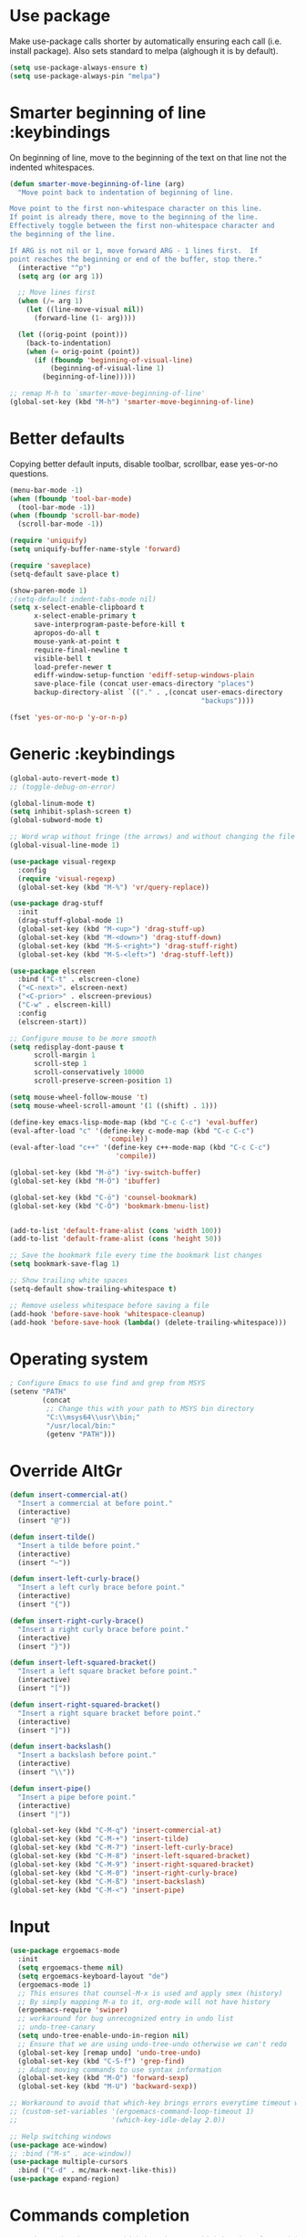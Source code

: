 * Use package

  Make use-package calls shorter by automatically ensuring each call (i.e. install package). Also
  sets standard to melpa (alghough it is by default).

#+BEGIN_SRC emacs-lisp
(setq use-package-always-ensure t)
(setq use-package-always-pin "melpa")
#+END_SRC

* Smarter beginning of line :keybindings

On beginning of line, move to the beginning of the text on that line not the indented whitespaces.

#+BEGIN_SRC emacs-lisp
  (defun smarter-move-beginning-of-line (arg)
	"Move point back to indentation of beginning of line.

  Move point to the first non-whitespace character on this line.
  If point is already there, move to the beginning of the line.
  Effectively toggle between the first non-whitespace character and
  the beginning of the line.

  If ARG is not nil or 1, move forward ARG - 1 lines first.  If
  point reaches the beginning or end of the buffer, stop there."
	(interactive "^p")
	(setq arg (or arg 1))

	;; Move lines first
	(when (/= arg 1)
	  (let ((line-move-visual nil))
		(forward-line (1- arg))))

	(let ((orig-point (point)))
	  (back-to-indentation)
	  (when (= orig-point (point))
		(if (fboundp 'beginning-of-visual-line)
			(beginning-of-visual-line 1)
		  (beginning-of-line)))))

  ;; remap M-h to `smarter-move-beginning-of-line'
  (global-set-key (kbd "M-h") 'smarter-move-beginning-of-line)

#+END_SRC
* Better defaults

  Copying better default inputs, disable toolbar, scrollbar, ease yes-or-no questions.

#+BEGIN_SRC emacs-lisp
  (menu-bar-mode -1)
  (when (fboundp 'tool-bar-mode)
	(tool-bar-mode -1))
  (when (fboundp 'scroll-bar-mode)
	(scroll-bar-mode -1))

  (require 'uniquify)
  (setq uniquify-buffer-name-style 'forward)

  (require 'saveplace)
  (setq-default save-place t)

  (show-paren-mode 1)
  ;(setq-default indent-tabs-mode nil)
  (setq x-select-enable-clipboard t
		x-select-enable-primary t
		save-interprogram-paste-before-kill t
		apropos-do-all t
		mouse-yank-at-point t
		require-final-newline t
		visible-bell t
		load-prefer-newer t
		ediff-window-setup-function 'ediff-setup-windows-plain
		save-place-file (concat user-emacs-directory "places")
		backup-directory-alist `(("." . ,(concat user-emacs-directory
												 "backups"))))

  (fset 'yes-or-no-p 'y-or-n-p)
#+END_SRC

* Generic :keybindings

#+BEGIN_SRC emacs-lisp
  (global-auto-revert-mode t)
  ;; (toggle-debug-on-error)

  (global-linum-mode t)
  (setq inhibit-splash-screen t)
  (global-subword-mode t)

  ;; Word wrap without fringe (the arrows) and without changing the file
  (global-visual-line-mode 1)

  (use-package visual-regexp
	:config
	(require 'visual-regexp)
	(global-set-key (kbd "M-%") 'vr/query-replace))

  (use-package drag-stuff
	:init
	(drag-stuff-global-mode 1)
	(global-set-key (kbd "M-<up>") 'drag-stuff-up)
	(global-set-key (kbd "M-<down>") 'drag-stuff-down)
	(global-set-key (kbd "M-S-<right>") 'drag-stuff-right)
	(global-set-key (kbd "M-S-<left>") 'drag-stuff-left))

  (use-package elscreen
	:bind ("C-t" . elscreen-clone)
	("<C-next>". elscreen-next)
	("<C-prior>" . elscreen-previous)
	("C-w" . elscreen-kill)
	:config
	(elscreen-start))

  ;; Configure mouse to be more smooth
  (setq redisplay-dont-pause t
		scroll-margin 1
		scroll-step 1
		scroll-conservatively 10000
		scroll-preserve-screen-position 1)

  (setq mouse-wheel-follow-mouse 't)
  (setq mouse-wheel-scroll-amount '(1 ((shift) . 1)))

  (define-key emacs-lisp-mode-map (kbd "C-c C-c") 'eval-buffer)
  (eval-after-load "c" '(define-key c-mode-map (kbd "C-c C-c")
						  'compile))
  (eval-after-load "c++" '(define-key c++-mode-map (kbd "C-c C-c")
							'compile))

  (global-set-key (kbd "M-ö") 'ivy-switch-buffer)
  (global-set-key (kbd "M-Ö") 'ibuffer)

  (global-set-key (kbd "C-ö") 'counsel-bookmark)
  (global-set-key (kbd "C-Ö") 'bookmark-bmenu-list)


  (add-to-list 'default-frame-alist (cons 'width 100))
  (add-to-list 'default-frame-alist (cons 'height 50))

  ;; Save the bookmark file every time the bookmark list changes
  (setq bookmark-save-flag 1)

  ;; Show trailing white spaces
  (setq-default show-trailing-whitespace t)

  ;; Remove useless whitespace before saving a file
  (add-hook 'before-save-hook 'whitespace-cleanup)
  (add-hook 'before-save-hook (lambda() (delete-trailing-whitespace)))

#+END_SRC
* Operating system
#+BEGIN_SRC emacs-lisp
  ; Configure Emacs to use find and grep from MSYS
  (setenv "PATH"
		  (concat
		   ;; Change this with your path to MSYS bin directory
		   "C:\\msys64\\usr\\bin;"
		   "/usr/local/bin:"
		   (getenv "PATH")))
#+END_SRC
* Override AltGr
#+BEGIN_SRC emacs-lisp
  (defun insert-commercial-at()
	"Insert a commercial at before point."
	(interactive)
	(insert "@"))

  (defun insert-tilde()
	"Insert a tilde before point."
	(interactive)
	(insert "~"))

  (defun insert-left-curly-brace()
	"Insert a left curly brace before point."
	(interactive)
	(insert "{"))

  (defun insert-right-curly-brace()
	"Insert a right curly brace before point."
	(interactive)
	(insert "}"))

  (defun insert-left-squared-bracket()
	"Insert a left square bracket before point."
	(interactive)
	(insert "["))

  (defun insert-right-squared-bracket()
	"Insert a right square bracket before point."
	(interactive)
	(insert "]"))

  (defun insert-backslash()
	"Insert a backslash before point."
	(interactive)
	(insert "\\"))

  (defun insert-pipe()
	"Insert a pipe before point."
	(interactive)
	(insert "|"))

  (global-set-key (kbd "C-M-q") 'insert-commercial-at)
  (global-set-key (kbd "C-M-+") 'insert-tilde)
  (global-set-key (kbd "C-M-7") 'insert-left-curly-brace)
  (global-set-key (kbd "C-M-8") 'insert-left-squared-bracket)
  (global-set-key (kbd "C-M-9") 'insert-right-squared-bracket)
  (global-set-key (kbd "C-M-0") 'insert-right-curly-brace)
  (global-set-key (kbd "C-M-ß") 'insert-backslash)
  (global-set-key (kbd "C-M-<") 'insert-pipe)

#+END_SRC
* Input
#+BEGIN_SRC emacs-lisp
  (use-package ergoemacs-mode
	:init
	(setq ergoemacs-theme nil)
	(setq ergoemacs-keyboard-layout "de")
	(ergoemacs-mode 1)
	;; This ensures that counsel-M-x is used and apply smex (history)
	;; By simply mapping M-a to it, org-mode will not have history
	(ergoemacs-require 'swiper)
	;; workaround for bug unrecognized entry in undo list
	;; undo-tree-canary
	(setq undo-tree-enable-undo-in-region nil)
	;; Ensure that we are using undo-tree-undo otherwise we can't redo
	(global-set-key [remap undo] 'undo-tree-undo)
	(global-set-key (kbd "C-S-f") 'grep-find)
	;; Adapt moving commands to use syntax information
	(global-set-key (kbd "M-O") 'forward-sexp)
	(global-set-key (kbd "M-U") 'backward-sexp))

  ;; Workaround to avoid that which-key brings errors everytime timeout would be checked
  ;; (custom-set-variables '(ergoemacs-command-loop-timeout 1)
  ;;                       '(which-key-idle-delay 2.0))

  ;; Help switching windows
  (use-package ace-window)
  ;; :bind ("M-s" . ace-window))
  (use-package multiple-cursors
	:bind ("C-d" . mc/mark-next-like-this))
  (use-package expand-region)

#+END_SRC

* Commands completion

#+BEGIN_SRC emacs-lisp
  ;; Workaround - do not use which-key  because which-key interferes with ergoemacs
  ;; Use which-key
  (use-package which-key
	:config
	(which-key-mode)
	(setq ergoemacs-handle-ctl-c-or-ctl-x 'only-C-c-and-C-x))

  ;; Helping IVY with Flx
  (use-package flx)

  ;; Include smex to sort recent commands first in counsel
  (use-package smex)

  ;; Use IVY
  (use-package counsel
	:init
	(require 'smex)
	(setq ivy-use-virtual-buffers t)
	(setq ivy-count-format "(%d/%d) ")
	(setq projectile-completion-system 'ivy)
	(setq ivy-re-builders-alist
		  '((ivy-switch-buffer . ivy--regex-plus)
			(swiper . ivy--regex-plus)
			(t . ivy--regex-fuzzy)))
	(setq ivy-initial-inputs-alist nil)
	(setq ivy-ignore-buffers '("\\` " "\\`\\*"))
	(setq magit-completing-read-function 'ivy-completing-read)
	(setq projectile-completion-system 'ivy)
	(ivy-mode 1))

  (defvar auto-insert-search-or-replace-commands '(query-replace query-replace-regexp swiper grep-find)
	"Commands to automatically insert selected \"symbol-at-point\".")

  (defvar auto-insert-search-or-replace-command-strings (mapcar #'symbol-name auto-insert-search-or-replace-commands)
	"String of commands to automatically insert selected \"symbol-at-point\".")

  (defun auto-insert-search-or-replace-insert-symbol-at-point-hook ()
	"Insert symbol at point and select it to be immediately substitutable by the user."
	(when (memq (symbol-name this-command) auto-insert-search-or-replace-command-strings)
	  (auto-insert-search-or-replace-insert-symbol-at-point-to-minibuffer)))

  (defun auto-insert-search-or-replace-insert-symbol-at-point-to-minibuffer ()
	"Get word at point in original buffer and insert it to minibuffer."
	(interactive)
	(let ((symbol nil))
	  (with-current-buffer (window-buffer (minibuffer-selected-window))
		(setq symbol (thing-at-point 'symbol)))
	  (insert-and-select symbol)))

  (defun insert-and-select (text)
	"Insert TEXT and selects it."
	(when text
	  (let ((begin (point)))
		(insert text)
		(set-mark begin)
		(setq deactivate-mark nil))))

  (add-hook 'minibuffer-setup-hook 'auto-insert-search-or-replace-insert-symbol-at-point-hook)

  (eval-after-load "ergoemacs"
	(progn
	  (ergoemacs-component history-workaround ()
		"History workaround for Ergoemacs"
		(define-key minibuffer-local-map (kbd "M-I") 'previous-history-element)
		(define-key minibuffer-local-map (kbd "M-K") 'next-history-element)
		(define-key vr/minibuffer-keymap (kbd "M-I") 'previous-history-element)
		(define-key vr/minibuffer-keymap (kbd "M-K") 'next-history-element)
		(define-key ivy-minibuffer-map (kbd "M-I") 'ivy-previous-history-element)
		(define-key ivy-minibuffer-map (kbd "M-K") 'ivy-next-history-element))
	  (ergoemacs-require 'history-workaround)))
#+END_SRC

* Editing utilities
#+BEGIN_SRC emacs-lisp
  (use-package browse-kill-ring)
  (use-package aggressive-indent
	:config
	(global-aggressive-indent-mode 1)
	(add-to-list 'aggressive-indent-excluded-modes 'html-mode))

  (defvar fill-column-default 100
	"Set a default value for fill-column")

  (defvar newly-read-buffer nil
	"Variable setting if buffer has been read already")
  (make-variable-buffer-local 'newly-read-buffer)

  (defun set-default-fill-column-on-newly-read-buffer ()
	"Set fill level to some default"
	(unless newly-read-buffer
	  (set-fill-column fill-column-default))
	(setq newly-read-buffer t))

  (add-hook 'buffer-list-update-hook 'set-default-fill-column-on-newly-read-buffer)
  (use-package aggressive-fill-paragraph
	:config
	(afp-setup-recommended-hooks)
	(add-to-list 'afp-fill-comments-only-mode-list 'python-mode))


#+END_SRC
* Org mode
#+BEGIN_SRC emacs-lisp
  (use-package org-bullets
	:config
	(add-hook 'org-mode-hook (lambda () (org-bullets-mode 1))))

  ;; Do not show bold, italic and underlined markers
  (setq org-hide-emphasis-markers t)

  (global-set-key (kbd "C-c c") 'org-capture)

  (custom-set-variables
   '(org-directory "~/Sync/orgfiles")
   '(org-default-notes-file (concat org-directory "/notes.org")))

  (global-set-key (kbd "C-c a") 'org-agenda)
  (setq org-agenda-files (list org-default-notes-file))

  (setq
   org-capture-templates
   '(
	 ("t" "To Do Item" entry (file+headline "" "To Do and Notes") "* TODO %?\n%u" :prepend t)
	 ("n" "Note" entry (file+headline "" "Notes") "* %u %? " :prepend t)
	 ("p" "Personal development" entry (file+headline "" "Personal development") "* TODO %? \n%T" :prepend t)
	 ("s" "Team forming" entry (file+headline "" "Team forming") "* TODO %? \n%T" :prepend t)
	 ("d" "Project development" entry (file+headline "" "Project development") "* TODO %? \n%T" :prepend t)
	 ("i" "Improvements" entry (file+headline "" "Improvements") "* TODO %? \n%T" :prepend t)
	 ("e" "Emacs adaptation" entry (file+headline "" "Emacs adaptation")  "* TODO %? \n%T" :prepend t)))

  (define-key org-mode-map (kbd "C-c t") 'org-edit-special)
  (global-set-key (kbd "C-c t") 'org-edit-src-exit)
#+END_SRC

* C language
#+BEGIN_SRC emacs-lisp
  (setq c-default-style "k&r"
		c-basic-offset 4
		default-tab-width 4
		ident-tabs-mode t)

  ;; Enable CMake major mode
  (use-package cmake-mode)

  (use-package cmake-font-lock
	:init
	(add-hook 'cmake-mode-hook 'cmake-font-lock-activate))
#+END_SRC

* Emacs lisp
#+BEGIN_SRC emacs-lisp
  (use-package elisp-slime-nav
	:config
	(require 'elisp-slime-nav)
	(dolist (hook '(emacs-lisp-mode-hook ielm-mode-hook))
	  (add-hook hook 'elisp-slime-nav-mode)))
#+END_SRC

* Static code analysis
#+BEGIN_SRC emacs-lisp
  (dolist (hook '(text-mode-hook))
	(add-hook hook (lambda () (flyspell-mode 1))))

  (use-package flycheck
	:config (global-flycheck-mode))

  ;; Enable text completion
  (use-package company
	:init
	(add-hook 'after-init-hook 'global-company-mode)
	(setq-default company-dabbrev-other-buffers 'all
				  company-tooltip-align-annotations t)
	:config
	(define-key company-active-map (kbd "M-K") 'company-select-next)
	(define-key company-active-map (kbd "M-I") 'company-select-previous)
	(define-key company-active-map (kbd "C-f") 'company-search-candidates)
	;; Company-cancel only works once (define-key company-active-map (kbd "<escape>") 'company-cancel)
	(define-key company-active-map (kbd "<tab>") 'company-complete-common-or-cycle)
	(global-set-key (kbd "C-SPC") 'company-complete))

  (use-package company-quickhelp
	:init
	(add-hook 'after-init-hook 'company-quickhelp-mode))

  (use-package smartparens
	:config
	;; Fix single-quotes being automatically ended on lisp
	(require 'smartparens-config)
	(smartparens-global-mode))

  (global-set-key (kbd "C-S-o") 'imenu)
#+END_SRC

* Projects
#+BEGIN_SRC emacs-lisp
	; Keybinding for using MaGit
	(use-package magit
	  :bind ("C-x g" . magit-status))

	; Projectile to access project files
	(use-package projectile
	  :bind ("C-p" . projectile-find-file)
	  :config
	  (projectile-mode +1))
#+END_SRC

* Indexer build functions
#+BEGIN_SRC emacs-lisp
  (defun raul-find-definitions ()
	(interactive)
	(cond
	 ((eq major-mode 'python-mode) (anaconda-mode-find-definitions))
	 ((eq major-mode 'c++-mode) (if (not (eq system-type 'windows-nt))
									(rtags-find-symbol-at-point)
								  (ggtags-find-tag-dwim (ggtags-read-tag 'definition current-prefix-arg))))
	 ((eq major-mode 'c-mode) (ggtags-find-tag-dwim (ggtags-read-tag 'definition current-prefix-arg)))
	 (t (xref-find-definitions (xref--read-identifier "Find definitions of: ")))))

  (defun raul-find-references ()
	(interactive)
	(cond
	 ((eq major-mode 'python-mode) (anaconda-mode-find-references))
	 ((eq major-mode 'c++-mode) (if (not (eq system-type 'windows-nt))
									(rtags-find-references-at-point)
								  (ggtags-find-reference (ggtags-read-tag 'reference current-prefix-arg))))
	 ((eq major-mode 'c-mode) (ggtags-find-reference (ggtags-read-tag 'reference current-prefix-arg)))
	 (t (xref-find-references (xref--read-identifier "Find references of: ")))))

  (defun raul-navigate-backward ()
	(interactive)
	(cond
	 ((eq major-mode 'python-mode) (xref-pop-marker-stack))
	 ((eq major-mode 'c++-mode) (if (not (eq system-type 'windows-nt))
									(rtags-location-stack-back)
								  (ggtags-prev-mark)))
	 ((eq major-mode 'c-mode) (ggtags-prev-mark))
	 (t (xref-pop-marker-stack))))

  (defun raul-navigate-forward ()
	(interactive)
	(cond
	 ((eq major-mode 'python-mode) nil)
	 ((eq major-mode 'c++-mode) (if (not (eq system-type 'windows-nt))
									(rtags-location-stack-front)
								  (ggtags-next-mark)))
	 ((eq major-mode 'c-mode) (ggtags-next-mark))
	 (t nil)))

  (defun make-peek-frame (find-definition-function &rest args)
	"Make a new frame for peeking definition"
	(when (or (not (fboundp 'rtags-called-interactively-p)) (rtags-sandbox-id-matches))
	  (let (summary
			doc-frame
			x y
			;;;;;;;;;;;;;;;;;;;;;;;;;;;;;;;;;;;;;;;;;;;;;;;;;;;;;;;;;;;;;;;;;;;;;;;;;;;;;;;;;;;;
			;; 1. Find the absolute position of the current beginning of the symbol at point, ;;
			;; in pixels.                                                                     ;;
			;;;;;;;;;;;;;;;;;;;;;;;;;;;;;;;;;;;;;;;;;;;;;;;;;;;;;;;;;;;;;;;;;;;;;;;;;;;;;;;;;;;;
			(abs-pixel-pos (save-excursion
							 (beginning-of-thing 'symbol)
							 (window-absolute-pixel-position))))
		(setq x (car abs-pixel-pos))
		;; (setq y (cdr abs-pixel-pos))
		(setq y (+ (cdr abs-pixel-pos) (frame-char-height)))

		;;;;;;;;;;;;;;;;;;;;;;;;;;;;;;;;;;;;;;;;;;;;;;;;;;;;;;;;;;;;;;;;;;;;;
		;; 2. Create a new invisible frame, with the current buffer in it. ;;
		;;;;;;;;;;;;;;;;;;;;;;;;;;;;;;;;;;;;;;;;;;;;;;;;;;;;;;;;;;;;;;;;;;;;;
		(setq doc-frame (make-frame '((minibuffer . nil)
									  (name . "*RTags Peek*")
									  (width . 80)
									  (visibility . nil)
									  (height . 15))))

		;;;;;;;;;;;;;;;;;;;;;;;;;;;;;;;;;;;;;;;;;;;;;;;;;;;;;;;;;;;;;;;;;;;;;;;;;;;;;;;;;
		;; 3. Position the new frame right under the beginning of the symbol at point. ;;
		;;;;;;;;;;;;;;;;;;;;;;;;;;;;;;;;;;;;;;;;;;;;;;;;;;;;;;;;;;;;;;;;;;;;;;;;;;;;;;;;;
		(set-frame-position doc-frame x y)

		;;;;;;;;;;;;;;;;;;;;;;;;;;;;;;;;;;;;;
		;; 4. Jump to the symbol at point. ;;
		;;;;;;;;;;;;;;;;;;;;;;;;;;;;;;;;;;;;;
		(with-selected-frame doc-frame
		  (apply find-definition-function args)
		  (read-only-mode)
		  (when (boundp 'semantic-stickyfunc-mode) (semantic-stickyfunc-mode -1)))
		;; (recenter-top-bottom 0))

		;;;;;;;;;;;;;;;;;;;;;;;;;;;;;;;;;
		;; 5. Make frame visible again ;;
		;;;;;;;;;;;;;;;;;;;;;;;;;;;;;;;;;
		(make-frame-visible doc-frame))))

  (defun xref-peek-definitions ()
	"Peek at definition using xref-find-definitions"
	(interactive)
	(let ((func (lambda ()
				  (raul-find-definitions))))
	  (make-peek-frame func)))

  ;; Generate cscope.files from a directory list
  (defun build-cscope-file (directories &optional target-directory)
	"Generate cscope.file for a list of DIRECTORIES, optionally in TARGET-DIRECTORY."
	(let
		(
		 (file (if target-directory
				   (concat target-directory "/cscope.files")
				 "cscope.files"))
		 )
	  (shell-command (concat "rm -rf " file))
	  (let ((command ""))
		(dolist (dir directories)
		  (setq command "")
		  (setq command (concat command "find " dir " -name *.cpp >> " file " && "))
		  (setq command (concat command "find " dir " -name *.hpp >> " file " && "))
		  (setq command (concat command "find " dir " -name *.tpp >> " file " && "))
		  (setq command (concat command "find " dir " -name *.c >> " file " && "))
		  (setq command (concat command "find " dir " -name *.h >> " file " && "))
		  (setq command (substring command 0 -4))
		  (shell-command command))))
	(message "cscope file generated"))

  ;; Functions to create Ctags and Cscope files
  (defun build-ctags-from-list (filename &optional target-directory)
	(interactive "f")
	(if target-directory
		(call-process path-to-ctags nil (get-buffer-create "process-output") t "-e" "--extra=+fq" "-L" filename "-f" (concat target-directory "/TAGS"))
	  (call-process path-to-ctags nil (get-buffer-create "process-output") t "-e" "--extra=+fq" "-L" filename)))

  (defun build-cscope-from-list (filename &optional target-directory)
	(interactive "f")
	(if target-directory
		(let ((default-directory target-directory))
		  (call-process "cscope" nil (get-buffer-create "process-output") t "-U" "-b" "-i" filename))
	  (call-process "cscope" nil (get-buffer-create "process-output") t "-U" "-b" "-i" filename))
	(message (concat "Cscope file built successfully for " filename)))

  (defun build-gtags-from-list (filename &optional target-directory)
	(interactive "f")
	(if target-directory
		(let ((default-directory target-directory))
		  (call-process "gtags" nil (get-buffer-create "process-output") t "-f" filename))
	  (call-process "gtags" nil (get-buffer-create "process-output") t "-f" filename))
	(message (concat "GNU Global tags built successfully for " filename)))

  (use-package ggtags
	:config
	(add-hook 'c-mode-common-hook
			  (lambda ()
				(when (derived-mode-p 'c-mode 'c++-mode 'java-mode)
				  (ggtags-mode 1)))))

  ;; (use-package xcscope
  ;;   :config
  ;;   (require 'xcscope)
  ;;   (cscope-setup))

  (global-set-key (kbd "M-<f12>") 'xref-peek-definitions)
  (global-set-key (kbd "<f12>") 'raul-find-definitions)
  (global-set-key (kbd "S-<f12>") 'raul-find-references)
  (global-set-key (kbd "M-<left>") 'raul-navigate-backward)
  (global-set-key (kbd "M-<right>") 'raul-navigate-forward)
#+END_SRC
* Tools
#+BEGIN_SRC emacs-lisp
	(use-package sr-speedbar
	  :bind ("C-b" . sr-speedbar-toggle)
	  :config
	  (require 'sr-speedbar))
#+END_SRC

* Debuggers

#+BEGIN_SRC emacs-lisp
  (setq gdb-many-windows t)
  (use-package realgud)
#+END_SRC

* Themes
#+BEGIN_SRC emacs-lisp
  (use-package powerline
	:config
	(powerline-default-theme))

  (use-package beacon
	:config
	(beacon-mode t))

  (add-to-list 'default-frame-alist '(font . "Source Code Pro-13"))
  (set-face-attribute 'default t :font "Source Code Pro-13")

  (load-theme 'leuven t)


#+END_SRC
* Start server

#+BEGIN_SRC emacs-lisp
  (load "server")
  (unless (server-running-p) (server-start))
#+END_SRC
* Web-mode
#+BEGIN_SRC emacs-lisp
  (use-package web-mode
	:ensure t
	:config
	(add-to-list 'auto-mode-alist '("\\.html?\\'" . web-mode))
	(add-to-list 'auto-mode-alist '("\\.vue?\\'" . web-mode))
	(setq web-mode-engines-alist
		  '(("django"    . "\\.html\\'")))
	(setq web-mode-ac-sources-alist
		  '(("css" . (ac-source-css-property))
			("vue" . (ac-source-words-in-buffer ac-source-abbrev))
			("html" . (ac-source-words-in-buffer ac-source-abbrev))))
	(setq web-mode-enable-auto-closing t))
  (setq web-mode-enable-auto-quoting t)
#+END_SRC

* Analyze Emacs usage
#+BEGIN_SRC emacs-lisp
  (use-package keyfreq
	:init
	(keyfreq-mode 1)
	(keyfreq-autosave-mode 1))
#+END_SRC
